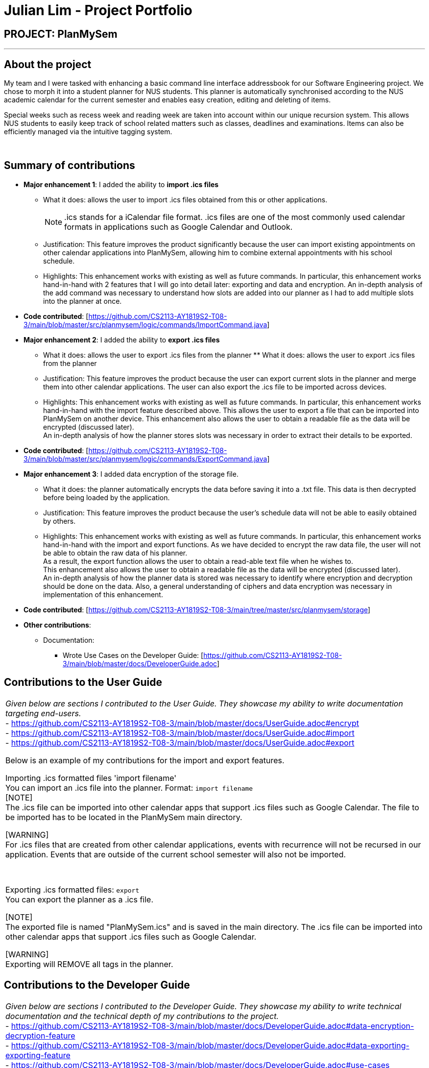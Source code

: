 = Julian Lim - Project Portfolio
:site-section: AboutUs
:imagesDir: ../images
:stylesDir: ../stylesheets

== PROJECT: PlanMySem

---

== About the project

My team and I were tasked with enhancing a basic command line interface addressbook for our
Software Engineering project. We chose to morph it into a student planner for NUS students. This planner is automatically synchronised according to the NUS academic calendar for the current semester and enables easy creation, editing and deleting of items.

Special weeks such as recess week and reading week are taken into account within our unique recursion system.
This allows NUS students to easily keep track of school related matters such as classes, deadlines and examinations.
Items can also be efficiently managed via the intuitive tagging system.
{zwsp}

{zwsp}

== Summary of contributions

* *Major enhancement 1*: I added the ability to *import .ics files*
** What it does: allows the user to import .ics files obtained from this or other applications.
[NOTE]
.ics stands for a iCalendar file format. .ics files are one of the most commonly used calendar formats in applications such as Google Calendar and Outlook.
** Justification: This feature improves the product significantly because the user can import existing appointments on other calendar applications into PlanMySem, allowing him to combine external appointments with his school schedule.
** Highlights: This enhancement works with existing as well as future commands. In particular, this enhancement works hand-in-hand with 2 features that I will go into detail later: exporting and data and encryption.
An in-depth analysis of the add command was necessary to understand how slots are added into our planner as I had to add multiple slots into the planner at once.
* *Code contributed*: [https://github.com/CS2113-AY1819S2-T08-3/main/blob/master/src/planmysem/logic/commands/ImportCommand.java]
{zwsp}

* *Major enhancement 2*: I added the ability to *export .ics files*
** What it does: allows the user to export .ics files from the planner  ** What it does: allows the user to export .ics files from the planner
** Justification: This feature improves the product because the user can export current slots in the planner and merge them into other calendar applications. The user can also export the .ics file to be imported across devices.
** Highlights: This enhancement works with existing as well as future commands. In particular, this enhancement works hand-in-hand with the import feature described above. This allows the user to export a file that can be imported into PlanMySem on another device.
This enhancement also allows the user to obtain a readable file as the data will be encrypted (discussed later). +
An in-depth analysis of how the planner stores slots was necessary in order to extract their details to be exported.
* *Code contributed*: [https://github.com/CS2113-AY1819S2-T08-3/main/blob/master/src/planmysem/logic/commands/ExportCommand.java]
{zwsp}

* *Major enhancement 3*: I added data encryption of the storage file.
** What it does: the planner automatically encrypts the data before saving it into a .txt file. This data is then decrypted before being loaded by the application.
** Justification: This feature improves the product because the user's schedule data will not be able to easily obtained by others.
** Highlights: This enhancement works with existing as well as future commands. In particular, this enhancement works hand-in-hand with the import and export functions. As we have decided to encrypt the raw data file, the user will not be able to obtain the raw data of his planner. +
As a result, the export function allows the user to obtain a read-able text file when he wishes to. +
This enhancement also allows the user to obtain a readable file as the data will be encrypted (discussed later). +
An in-depth analysis of how the planner data is stored was necessary to identify where encryption and decryption should be done on the data. Also, a general understanding of ciphers and data encryption was necessary in implementation of this enhancement.

* *Code contributed*: [https://github.com/CS2113-AY1819S2-T08-3/main/tree/master/src/planmysem/storage]

* *Other contributions*:

** Documentation:
*** Wrote Use Cases on the Developer Guide: [https://github.com/CS2113-AY1819S2-T08-3/main/blob/master/docs/DeveloperGuide.adoc]

== Contributions to the User Guide


|===
|_Given below are sections I contributed to the User Guide. They showcase my ability to write documentation targeting end-users._ +
- https://github.com/CS2113-AY1819S2-T08-3/main/blob/master/docs/UserGuide.adoc#encrypt +
- https://github.com/CS2113-AY1819S2-T08-3/main/blob/master/docs/UserGuide.adoc#import +
- https://github.com/CS2113-AY1819S2-T08-3/main/blob/master/docs/UserGuide.adoc#export +

Below is an example of my contributions for the import and export features. +

{zwsp}
[[import]]
Importing .ics formatted files 'import filename' +
You can import an .ics file into the planner.
Format: `import filename` +
[NOTE] +
The .ics file can be imported into other calendar apps that support .ics files such as Google Calendar. The file to be imported has to be located in the PlanMySem main directory. +

{zwsp}
[WARNING] +
For .ics files that are created from other calendar applications, events with recurrence will not be recursed in our
application. Events that are outside of the current school semester will also not be imported.

{zwsp}

[[export]]
Exporting .ics formatted files: `export` +
You can export the planner as a .ics file. +

[NOTE] +
The exported file is named "PlanMySem.ics" and is saved in the main directory.
The .ics file can be imported into other calendar apps that support .ics files such as Google Calendar. +

[WARNING] +
Exporting will REMOVE all tags in the planner.


|===

== Contributions to the Developer Guide

|===
|_Given below are sections I contributed to the Developer Guide. They showcase my ability to write technical documentation and the technical depth of my contributions to the project._ +
- https://github.com/CS2113-AY1819S2-T08-3/main/blob/master/docs/DeveloperGuide.adoc#data-encryption-decryption-feature +
- https://github.com/CS2113-AY1819S2-T08-3/main/blob/master/docs/DeveloperGuide.adoc#data-exporting-exporting-feature +
- https://github.com/CS2113-AY1819S2-T08-3/main/blob/master/docs/DeveloperGuide.adoc#use-cases +

Below is an example of my contributions in design considerations.

Data Exporting / Exporting feature

The user can export the current planner into a .ics file to use in external calendar applications. The .ics file will contain the names of the slots in the SUMMARY field and the descriptions in the DESCRIPTION field. This command automatically exports into the main directory and names the file “PlanMySem.ics”. Future updates can include user input to allow saving the file in another directory and naming the file.

We have chosen to use the iCalendar format due to its popularity and it’s use in applications such as Google Calendar, Microsoft Outlook and NUSmods.

In our implementation, we have chosen not to export the tags into the .ics file. This is because iCalendar does not have in-built tag fields. This means that other applications that import .ics will not be able to use the tags.
{zwsp}

{zwsp}

**Aspect: Exporting tags into .ics file.**

**Alternative 1 (current choice):** Ignore tags when exporting.

** Pros: Easier to implement as iCalendar does not have in-built tag fields.**

Cons: Not all the information about the slots will be retained.

**Reason for choice: We do not have much control over other applications, and importing and exporting .ics within *PlanMySem* can be done using the storageFile .txt file.**

**Alternative 2:** Use the notes field and a tag identifier to save the tags.

** Pros: All the information from the semester will be exported.**

Cons: Requires other applications to be coded to read these tag identifiers and also to store and use the tags in their functions.
|===

== PROJECT: PlanMySem

---